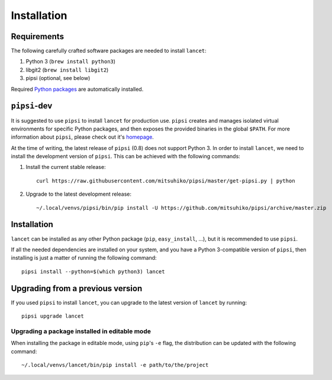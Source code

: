 ============
Installation
============


Requirements
============

The following carefully crafted software packages are needed to install
``lancet``:

1. Python 3 (``brew install python3``)
2. libgit2 (``brew install libgit2``)
3. pipsi (optional, see below)

Required `Python packages`_ are automatically installed.

.. _python packages: https://github.com/GaretJax/lancet/blob/master/requirements


``pipsi``-dev
=============

It is suggested to use ``pipsi`` to install ``lancet`` for production use.
``pipsi`` creates and manages isolated virtual environments for specific
Python packages, and then exposes the provided binaries in the global
``$PATH``.
For more information about ``pipsi``, please check out it's homepage_.

At the time of writing, the latest release of ``pipsi`` (0.8) does not support
Python 3. In order to install ``lancet``, we need to install the development
version of ``pipsi``. This can be achieved with the following commands:

1. Install the current stable release::

      curl https://raw.githubusercontent.com/mitsuhiko/pipsi/master/get-pipsi.py | python

2. Upgrade to the latest development release::

      ~/.local/venvs/pipsi/bin/pip install -U https://github.com/mitsuhiko/pipsi/archive/master.zip

.. _homepage: https://github.com/mitsuhiko/pipsi


Installation
============

``lancet`` can be installed as any other Python package (``pip``,
``easy_install``, ...), but it is recommended to use ``pipsi``.

If all the needed dependencies are installed on your system, and you have a
Python 3-compatible version of ``pipsi``, then installing is just a matter of
running the following command::

   pipsi install --python=$(which python3) lancet


Upgrading from a previous version
=================================

If you used ``pipsi`` to install ``lancet``, you can upgrade to the latest
version of ``lancet`` by running::

   pipsi upgrade lancet


Upgrading a package installed in editable mode
----------------------------------------------

When installing the package in editable mode, using ``pip``'s ``-e`` flag, the
distribution can be updated with the following command::

    ~/.local/venvs/lancet/bin/pip install -e path/to/the/project

